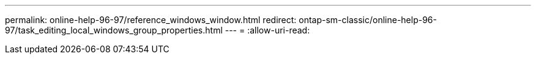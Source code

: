 ---
permalink: online-help-96-97/reference_windows_window.html 
redirect: ontap-sm-classic/online-help-96-97/task_editing_local_windows_group_properties.html 
---
= 
:allow-uri-read: 


